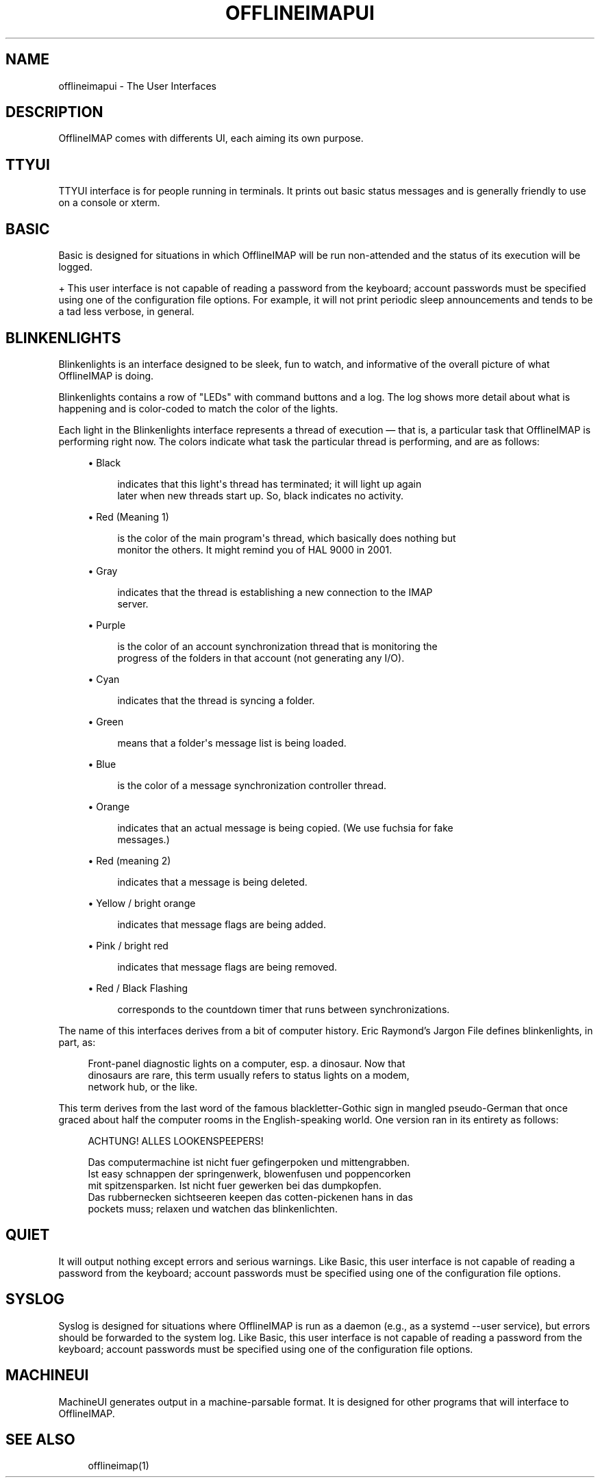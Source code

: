 '\" t
.\"     Title: offlineimapui
.\"    Author: [FIXME: author] [see http://docbook.sf.net/el/author]
.\" Generator: DocBook XSL Stylesheets v1.79.1 <http://docbook.sf.net/>
.\"      Date: 04/11/2016
.\"    Manual: \ \&
.\"    Source: \ \&
.\"  Language: English
.\"
.TH "OFFLINEIMAPUI" "7" "04/11/2016" "\ \&" "\ \&"
.\" -----------------------------------------------------------------
.\" * Define some portability stuff
.\" -----------------------------------------------------------------
.\" ~~~~~~~~~~~~~~~~~~~~~~~~~~~~~~~~~~~~~~~~~~~~~~~~~~~~~~~~~~~~~~~~~
.\" http://bugs.debian.org/507673
.\" http://lists.gnu.org/archive/html/groff/2009-02/msg00013.html
.\" ~~~~~~~~~~~~~~~~~~~~~~~~~~~~~~~~~~~~~~~~~~~~~~~~~~~~~~~~~~~~~~~~~
.ie \n(.g .ds Aq \(aq
.el       .ds Aq '
.\" -----------------------------------------------------------------
.\" * set default formatting
.\" -----------------------------------------------------------------
.\" disable hyphenation
.nh
.\" disable justification (adjust text to left margin only)
.ad l
.\" -----------------------------------------------------------------
.\" * MAIN CONTENT STARTS HERE *
.\" -----------------------------------------------------------------
.SH "NAME"
offlineimapui \- The User Interfaces
.SH "DESCRIPTION"
.sp
OfflineIMAP comes with differents UI, each aiming its own purpose\&.
.SH "TTYUI"
.sp
TTYUI interface is for people running in terminals\&. It prints out basic status messages and is generally friendly to use on a console or xterm\&.
.SH "BASIC"
.sp
Basic is designed for situations in which OfflineIMAP will be run non\-attended and the status of its execution will be logged\&.
.sp
+ This user interface is not capable of reading a password from the keyboard; account passwords must be specified using one of the configuration file options\&. For example, it will not print periodic sleep announcements and tends to be a tad less verbose, in general\&.
.SH "BLINKENLIGHTS"
.sp
Blinkenlights is an interface designed to be sleek, fun to watch, and informative of the overall picture of what OfflineIMAP is doing\&.
.sp
Blinkenlights contains a row of "LEDs" with command buttons and a log\&. The log shows more detail about what is happening and is color\-coded to match the color of the lights\&.
.sp
Each light in the Blinkenlights interface represents a thread of execution \(em that is, a particular task that OfflineIMAP is performing right now\&. The colors indicate what task the particular thread is performing, and are as follows:
.sp
.RS 4
.ie n \{\
\h'-04'\(bu\h'+03'\c
.\}
.el \{\
.sp -1
.IP \(bu 2.3
.\}
Black
.sp
.if n \{\
.RS 4
.\}
.nf
indicates that this light\*(Aqs thread has terminated; it will light up again
later when new threads start up\&.  So, black indicates no activity\&.
.fi
.if n \{\
.RE
.\}
.RE
.sp
.RS 4
.ie n \{\
\h'-04'\(bu\h'+03'\c
.\}
.el \{\
.sp -1
.IP \(bu 2.3
.\}
Red (Meaning 1)
.sp
.if n \{\
.RS 4
.\}
.nf
is the color of the main program\*(Aqs thread, which basically does nothing but
monitor the others\&.  It might remind you of HAL 9000 in 2001\&.
.fi
.if n \{\
.RE
.\}
.RE
.sp
.RS 4
.ie n \{\
\h'-04'\(bu\h'+03'\c
.\}
.el \{\
.sp -1
.IP \(bu 2.3
.\}
Gray
.sp
.if n \{\
.RS 4
.\}
.nf
indicates that the thread is establishing a new connection to the IMAP
server\&.
.fi
.if n \{\
.RE
.\}
.RE
.sp
.RS 4
.ie n \{\
\h'-04'\(bu\h'+03'\c
.\}
.el \{\
.sp -1
.IP \(bu 2.3
.\}
Purple
.sp
.if n \{\
.RS 4
.\}
.nf
is the color of an account synchronization thread that is monitoring the
progress of the folders in that account (not generating any I/O)\&.
.fi
.if n \{\
.RE
.\}
.RE
.sp
.RS 4
.ie n \{\
\h'-04'\(bu\h'+03'\c
.\}
.el \{\
.sp -1
.IP \(bu 2.3
.\}
Cyan
.sp
.if n \{\
.RS 4
.\}
.nf
indicates that the thread is syncing a folder\&.
.fi
.if n \{\
.RE
.\}
.RE
.sp
.RS 4
.ie n \{\
\h'-04'\(bu\h'+03'\c
.\}
.el \{\
.sp -1
.IP \(bu 2.3
.\}
Green
.sp
.if n \{\
.RS 4
.\}
.nf
means that a folder\*(Aqs message list is being loaded\&.
.fi
.if n \{\
.RE
.\}
.RE
.sp
.RS 4
.ie n \{\
\h'-04'\(bu\h'+03'\c
.\}
.el \{\
.sp -1
.IP \(bu 2.3
.\}
Blue
.sp
.if n \{\
.RS 4
.\}
.nf
is the color of a message synchronization controller thread\&.
.fi
.if n \{\
.RE
.\}
.RE
.sp
.RS 4
.ie n \{\
\h'-04'\(bu\h'+03'\c
.\}
.el \{\
.sp -1
.IP \(bu 2.3
.\}
Orange
.sp
.if n \{\
.RS 4
.\}
.nf
indicates that an actual message is being copied\&.  (We use fuchsia for fake
messages\&.)
.fi
.if n \{\
.RE
.\}
.RE
.sp
.RS 4
.ie n \{\
\h'-04'\(bu\h'+03'\c
.\}
.el \{\
.sp -1
.IP \(bu 2.3
.\}
Red (meaning 2)
.sp
.if n \{\
.RS 4
.\}
.nf
indicates that a message is being deleted\&.
.fi
.if n \{\
.RE
.\}
.RE
.sp
.RS 4
.ie n \{\
\h'-04'\(bu\h'+03'\c
.\}
.el \{\
.sp -1
.IP \(bu 2.3
.\}
Yellow / bright orange
.sp
.if n \{\
.RS 4
.\}
.nf
indicates that message flags are being added\&.
.fi
.if n \{\
.RE
.\}
.RE
.sp
.RS 4
.ie n \{\
\h'-04'\(bu\h'+03'\c
.\}
.el \{\
.sp -1
.IP \(bu 2.3
.\}
Pink / bright red
.sp
.if n \{\
.RS 4
.\}
.nf
indicates that message flags are being removed\&.
.fi
.if n \{\
.RE
.\}
.RE
.sp
.RS 4
.ie n \{\
\h'-04'\(bu\h'+03'\c
.\}
.el \{\
.sp -1
.IP \(bu 2.3
.\}
Red / Black Flashing
.sp
.if n \{\
.RS 4
.\}
.nf
corresponds to the countdown timer that runs between synchronizations\&.
.fi
.if n \{\
.RE
.\}
.RE
.sp
The name of this interfaces derives from a bit of computer history\&. Eric Raymond\(cqs Jargon File defines blinkenlights, in part, as:
.sp
.if n \{\
.RS 4
.\}
.nf
Front\-panel diagnostic lights on a computer, esp\&. a dinosaur\&. Now that
dinosaurs are rare, this term usually refers to status lights on a modem,
network hub, or the like\&.
.fi
.if n \{\
.RE
.\}
.sp
This term derives from the last word of the famous blackletter\-Gothic sign in mangled pseudo\-German that once graced about half the computer rooms in the English\-speaking world\&. One version ran in its entirety as follows:
.sp
.if n \{\
.RS 4
.\}
.nf
ACHTUNG!  ALLES LOOKENSPEEPERS!
.fi
.if n \{\
.RE
.\}
.sp
.if n \{\
.RS 4
.\}
.nf
Das computermachine ist nicht fuer gefingerpoken und mittengrabben\&.
Ist easy schnappen der springenwerk, blowenfusen und poppencorken
mit spitzensparken\&.  Ist nicht fuer gewerken bei das dumpkopfen\&.
Das rubbernecken sichtseeren keepen das cotten\-pickenen hans in das
pockets muss; relaxen und watchen das blinkenlichten\&.
.fi
.if n \{\
.RE
.\}
.SH "QUIET"
.sp
It will output nothing except errors and serious warnings\&. Like Basic, this user interface is not capable of reading a password from the keyboard; account passwords must be specified using one of the configuration file options\&.
.SH "SYSLOG"
.sp
Syslog is designed for situations where OfflineIMAP is run as a daemon (e\&.g\&., as a systemd \-\-user service), but errors should be forwarded to the system log\&. Like Basic, this user interface is not capable of reading a password from the keyboard; account passwords must be specified using one of the configuration file options\&.
.SH "MACHINEUI"
.sp
MachineUI generates output in a machine\-parsable format\&. It is designed for other programs that will interface to OfflineIMAP\&.
.SH "SEE ALSO"
.sp
.if n \{\
.RS 4
.\}
.nf
offlineimap(1)
.fi
.if n \{\
.RE
.\}
